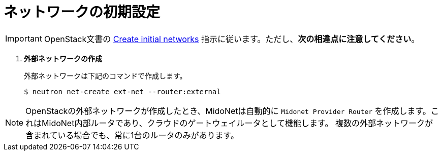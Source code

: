 [[initial_network_configuration]]
= ネットワークの初期設定

[IMPORTANT]
OpenStack文書の
http://docs.openstack.org/juno/install-guide/install/yum/content/neutron-initial-networks.html[Create initial networks]
指示に従います。ただし、*次の相違点に注意してください*。

. *外部ネットワークの作成*
+
====
外部ネットワークは下記のコマンドで作成します。

[source]
----
$ neutron net-create ext-net --router:external
----
====

[NOTE]
OpenStackの外部ネットワークが作成したとき、MidoNetは自動的に `Midonet Provider Router`
を作成します。これはMidoNet内部ルータであり、クラウドのゲートウェイルータとして機能します。
複数の外部ネットワークが含まれている場合でも、常に1台のルータのみがあります。

